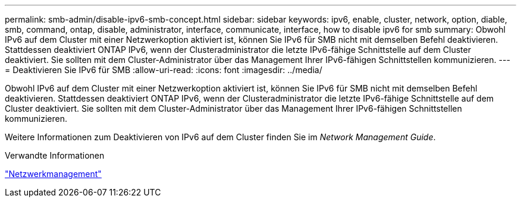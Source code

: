 ---
permalink: smb-admin/disable-ipv6-smb-concept.html 
sidebar: sidebar 
keywords: ipv6, enable, cluster, network, option, diable, smb, command, ontap, disable, administrator, interface, communicate, interface, how to disable ipv6 for smb 
summary: Obwohl IPv6 auf dem Cluster mit einer Netzwerkoption aktiviert ist, können Sie IPv6 für SMB nicht mit demselben Befehl deaktivieren. Stattdessen deaktiviert ONTAP IPv6, wenn der Clusteradministrator die letzte IPv6-fähige Schnittstelle auf dem Cluster deaktiviert. Sie sollten mit dem Cluster-Administrator über das Management Ihrer IPv6-fähigen Schnittstellen kommunizieren. 
---
= Deaktivieren Sie IPv6 für SMB
:allow-uri-read: 
:icons: font
:imagesdir: ../media/


[role="lead"]
Obwohl IPv6 auf dem Cluster mit einer Netzwerkoption aktiviert ist, können Sie IPv6 für SMB nicht mit demselben Befehl deaktivieren. Stattdessen deaktiviert ONTAP IPv6, wenn der Clusteradministrator die letzte IPv6-fähige Schnittstelle auf dem Cluster deaktiviert. Sie sollten mit dem Cluster-Administrator über das Management Ihrer IPv6-fähigen Schnittstellen kommunizieren.

Weitere Informationen zum Deaktivieren von IPv6 auf dem Cluster finden Sie im _Network Management Guide_.

.Verwandte Informationen
link:../networking/networking_reference.html["Netzwerkmanagement"]
